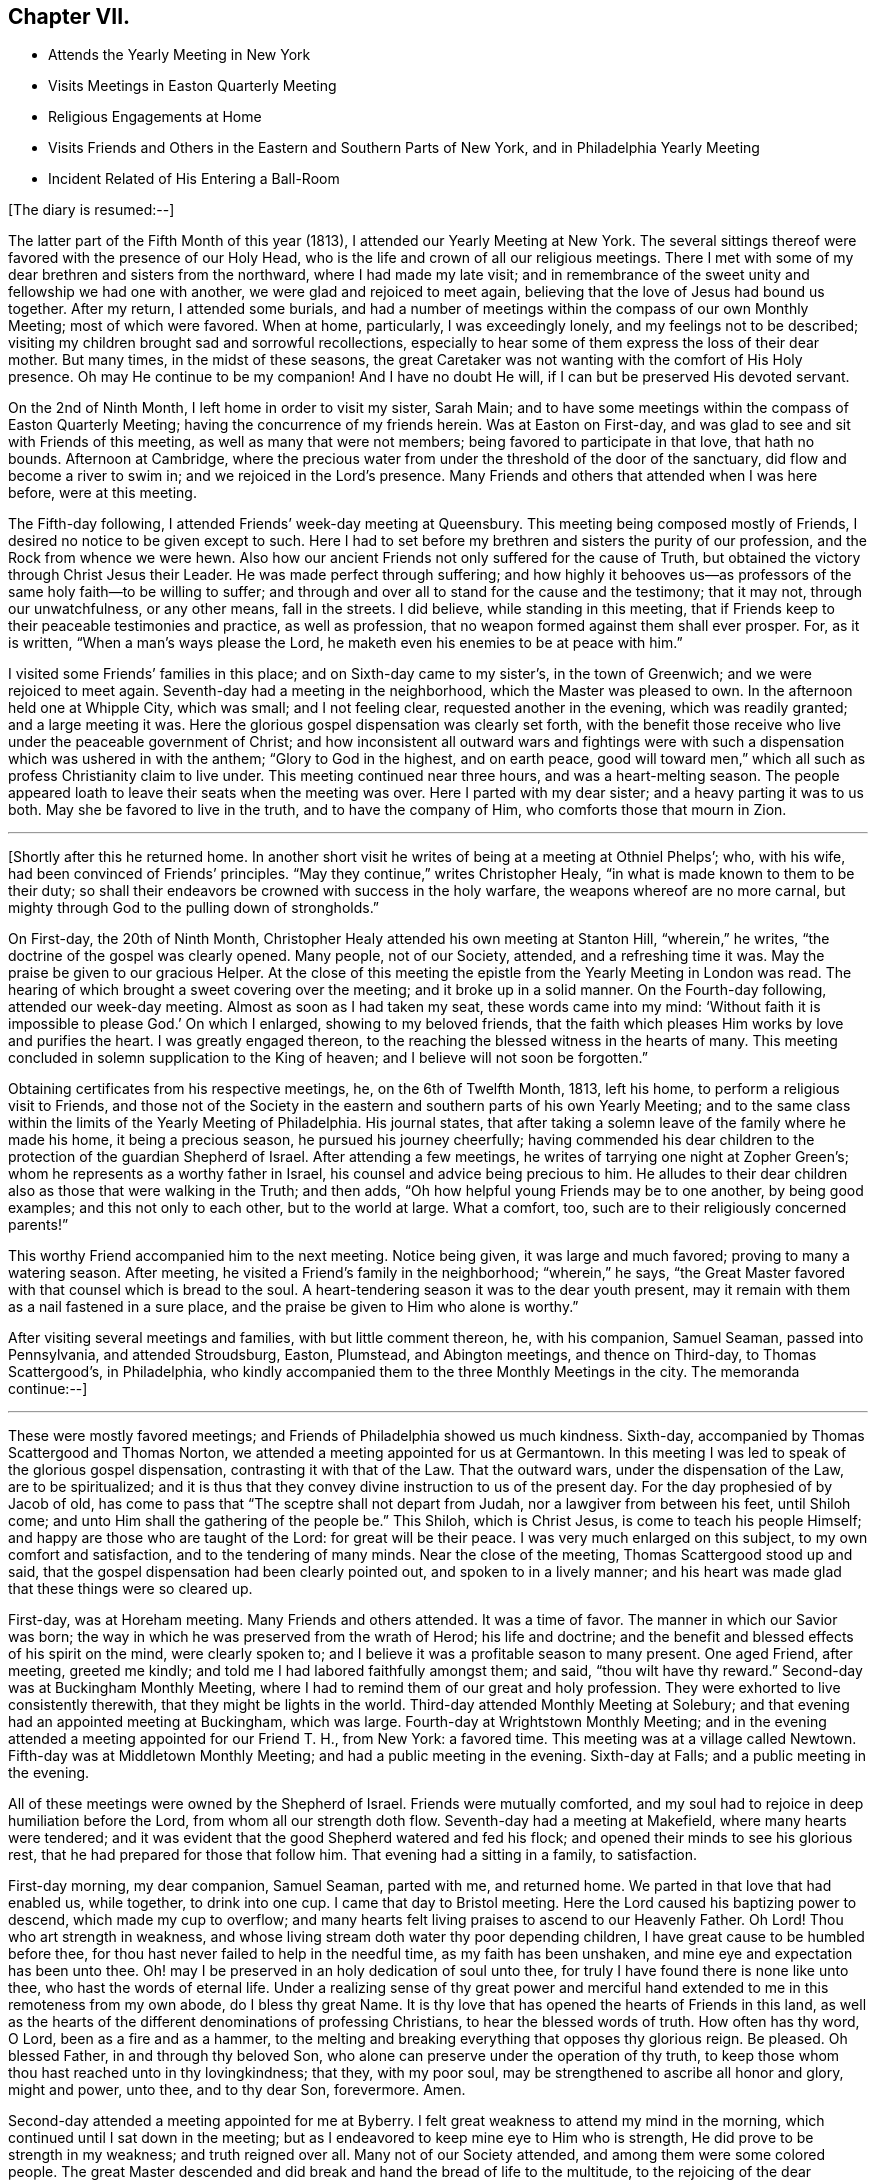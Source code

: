 == Chapter VII.

[.chapter-synopsis]
* Attends the Yearly Meeting in New York
* Visits Meetings in Easton Quarterly Meeting
* Religious Engagements at Home
* Visits Friends and Others in the Eastern and Southern Parts of New York, and in Philadelphia Yearly Meeting
* Incident Related of His Entering a Ball-Room

[.offset]
+++[+++The diary is resumed:--]

The latter part of the Fifth Month of this year (1813),
I attended our Yearly Meeting at New York.
The several sittings thereof were favored with the presence of our Holy Head,
who is the life and crown of all our religious meetings.
There I met with some of my dear brethren and sisters from the northward,
where I had made my late visit;
and in remembrance of the sweet unity and fellowship we had one with another,
we were glad and rejoiced to meet again,
believing that the love of Jesus had bound us together.
After my return, I attended some burials,
and had a number of meetings within the compass of our own Monthly Meeting;
most of which were favored.
When at home, particularly, I was exceedingly lonely,
and my feelings not to be described;
visiting my children brought sad and sorrowful recollections,
especially to hear some of them express the loss of their dear mother.
But many times, in the midst of these seasons,
the great Caretaker was not wanting with the comfort of His Holy presence.
Oh may He continue to be my companion!
And I have no doubt He will, if I can but be preserved His devoted servant.

On the 2nd of Ninth Month, I left home in order to visit my sister, Sarah Main;
and to have some meetings within the compass of Easton Quarterly Meeting;
having the concurrence of my friends herein.
Was at Easton on First-day, and was glad to see and sit with Friends of this meeting,
as well as many that were not members; being favored to participate in that love,
that hath no bounds.
Afternoon at Cambridge,
where the precious water from under the threshold of the door of the sanctuary,
did flow and become a river to swim in; and we rejoiced in the Lord`'s presence.
Many Friends and others that attended when I was here before, were at this meeting.

The Fifth-day following, I attended Friends`' week-day meeting at Queensbury.
This meeting being composed mostly of Friends,
I desired no notice to be given except to such.
Here I had to set before my brethren and sisters the purity of our profession,
and the Rock from whence we were hewn.
Also how our ancient Friends not only suffered for the cause of Truth,
but obtained the victory through Christ Jesus their Leader.
He was made perfect through suffering;
and how highly it behooves us--as professors of
the same holy faith--to be willing to suffer;
and through and over all to stand for the cause and the testimony; that it may not,
through our unwatchfulness, or any other means, fall in the streets.
I did believe, while standing in this meeting,
that if Friends keep to their peaceable testimonies and practice, as well as profession,
that no weapon formed against them shall ever prosper.
For, as it is written, "`When a man`'s ways please the Lord,
he maketh even his enemies to be at peace with him.`"

I visited some Friends`' families in this place; and on Sixth-day came to my sister`'s,
in the town of Greenwich; and we were rejoiced to meet again.
Seventh-day had a meeting in the neighborhood, which the Master was pleased to own.
In the afternoon held one at Whipple City, which was small; and I not feeling clear,
requested another in the evening, which was readily granted; and a large meeting it was.
Here the glorious gospel dispensation was clearly set forth,
with the benefit those receive who live under the peaceable government of Christ;
and how inconsistent all outward wars and fightings were with
such a dispensation which was ushered in with the anthem;
"`Glory to God in the highest, and on earth peace,
good will toward men,`" which all such as profess Christianity claim to live under.
This meeting continued near three hours, and was a heart-melting season.
The people appeared loath to leave their seats when the meeting was over.
Here I parted with my dear sister; and a heavy parting it was to us both.
May she be favored to live in the truth, and to have the company of Him,
who comforts those that mourn in Zion.

[.small-break]
'''

+++[+++Shortly after this he returned home.
In another short visit he writes of being at a meeting at Othniel Phelps`'; who,
with his wife, had been convinced of Friends`' principles.
"`May they continue,`" writes Christopher Healy,
"`in what is made known to them to be their duty;
so shall their endeavors be crowned with success in the holy warfare,
the weapons whereof are no more carnal,
but mighty through God to the pulling down of strongholds.`"

On First-day, the 20th of Ninth Month,
Christopher Healy attended his own meeting at Stanton Hill, "`wherein,`" he writes,
"`the doctrine of the gospel was clearly opened.
Many people, not of our Society, attended, and a refreshing time it was.
May the praise be given to our gracious Helper.
At the close of this meeting the epistle from the Yearly Meeting in London was read.
The hearing of which brought a sweet covering over the meeting;
and it broke up in a solid manner.
On the Fourth-day following, attended our week-day meeting.
Almost as soon as I had taken my seat, these words came into my mind:
'`Without faith it is impossible to please God.`' On which I enlarged,
showing to my beloved friends,
that the faith which pleases Him works by love and purifies the heart.
I was greatly engaged thereon, to the reaching the blessed witness in the hearts of many.
This meeting concluded in solemn supplication to the King of heaven;
and I believe will not soon be forgotten.`"

Obtaining certificates from his respective meetings, he, on the 6th of Twelfth Month,
1813, left his home, to perform a religious visit to Friends,
and those not of the Society in the eastern and southern parts of his own Yearly Meeting;
and to the same class within the limits of the Yearly Meeting of Philadelphia.
His journal states,
that after taking a solemn leave of the family where he made his home,
it being a precious season, he pursued his journey cheerfully;
having commended his dear children to the protection of the guardian Shepherd of Israel.
After attending a few meetings, he writes of tarrying one night at Zopher Green`'s;
whom he represents as a worthy father in Israel,
his counsel and advice being precious to him.
He alludes to their dear children also as those that were walking in the Truth;
and then adds, "`Oh how helpful young Friends may be to one another,
by being good examples; and this not only to each other, but to the world at large.
What a comfort, too, such are to their religiously concerned parents!`"

This worthy Friend accompanied him to the next meeting.
Notice being given, it was large and much favored; proving to many a watering season.
After meeting, he visited a Friend`'s family in the neighborhood; "`wherein,`" he says,
"`the Great Master favored with that counsel which is bread to the soul.
A heart-tendering season it was to the dear youth present,
may it remain with them as a nail fastened in a sure place,
and the praise be given to Him who alone is worthy.`"

After visiting several meetings and families, with but little comment thereon, he,
with his companion, Samuel Seaman, passed into Pennsylvania, and attended Stroudsburg,
Easton, Plumstead, and Abington meetings, and thence on Third-day,
to Thomas Scattergood`'s, in Philadelphia,
who kindly accompanied them to the three Monthly Meetings in the city.
The memoranda continue:--]

[.small-break]
'''

These were mostly favored meetings; and Friends of Philadelphia showed us much kindness.
Sixth-day, accompanied by Thomas Scattergood and Thomas Norton,
we attended a meeting appointed for us at Germantown.
In this meeting I was led to speak of the glorious gospel dispensation,
contrasting it with that of the Law.
That the outward wars, under the dispensation of the Law, are to be spiritualized;
and it is thus that they convey divine instruction to us of the present day.
For the day prophesied of by Jacob of old,
has come to pass that "`The sceptre shall not depart from Judah,
nor a lawgiver from between his feet, until Shiloh come;
and unto Him shall the gathering of the people be.`"
This Shiloh, which is Christ Jesus, is come to teach his people Himself;
and happy are those who are taught of the Lord: for great will be their peace.
I was very much enlarged on this subject, to my own comfort and satisfaction,
and to the tendering of many minds.
Near the close of the meeting, Thomas Scattergood stood up and said,
that the gospel dispensation had been clearly pointed out,
and spoken to in a lively manner;
and his heart was made glad that these things were so cleared up.

First-day, was at Horeham meeting.
Many Friends and others attended.
It was a time of favor.
The manner in which our Savior was born;
the way in which he was preserved from the wrath of Herod; his life and doctrine;
and the benefit and blessed effects of his spirit on the mind, were clearly spoken to;
and I believe it was a profitable season to many present.
One aged Friend, after meeting, greeted me kindly;
and told me I had labored faithfully amongst them; and said,
"`thou wilt have thy reward.`"
Second-day was at Buckingham Monthly Meeting,
where I had to remind them of our great and holy profession.
They were exhorted to live consistently therewith, that they might be lights in the world.
Third-day attended Monthly Meeting at Solebury;
and that evening had an appointed meeting at Buckingham, which was large.
Fourth-day at Wrightstown Monthly Meeting;
and in the evening attended a meeting appointed for our Friend T. H., from New York:
a favored time.
This meeting was at a village called Newtown.
Fifth-day was at Middletown Monthly Meeting; and had a public meeting in the evening.
Sixth-day at Falls; and a public meeting in the evening.

All of these meetings were owned by the Shepherd of Israel.
Friends were mutually comforted,
and my soul had to rejoice in deep humiliation before the Lord,
from whom all our strength doth flow.
Seventh-day had a meeting at Makefield, where many hearts were tendered;
and it was evident that the good Shepherd watered and fed his flock;
and opened their minds to see his glorious rest,
that he had prepared for those that follow him.
That evening had a sitting in a family, to satisfaction.

First-day morning, my dear companion, Samuel Seaman, parted with me, and returned home.
We parted in that love that had enabled us, while together, to drink into one cup.
I came that day to Bristol meeting.
Here the Lord caused his baptizing power to descend, which made my cup to overflow;
and many hearts felt living praises to ascend to our Heavenly Father.
Oh Lord!
Thou who art strength in weakness,
and whose living stream doth water thy poor depending children,
I have great cause to be humbled before thee,
for thou hast never failed to help in the needful time, as my faith has been unshaken,
and mine eye and expectation has been unto thee.
Oh! may I be preserved in an holy dedication of soul unto thee,
for truly I have found there is none like unto thee, who hast the words of eternal life.
Under a realizing sense of thy great power and merciful hand
extended to me in this remoteness from my own abode,
do I bless thy great Name.
It is thy love that has opened the hearts of Friends in this land,
as well as the hearts of the different denominations of professing Christians,
to hear the blessed words of truth.
How often has thy word, O Lord, been as a fire and as a hammer,
to the melting and breaking everything that opposes thy glorious reign.
Be pleased.
Oh blessed Father, in and through thy beloved Son,
who alone can preserve under the operation of thy truth,
to keep those whom thou hast reached unto in thy lovingkindness; that they,
with my poor soul, may be strengthened to ascribe all honor and glory, might and power,
unto thee, and to thy dear Son, forevermore.
Amen.

Second-day attended a meeting appointed for me at Byberry.
I felt great weakness to attend my mind in the morning,
which continued until I sat down in the meeting;
but as I endeavored to keep mine eye to Him who is strength,
He did prove to be strength in my weakness; and truth reigned over all.
Many not of our Society attended, and among them were some colored people.
The great Master descended and did break and hand the bread of life to the multitude,
to the rejoicing of the dear children of the heavenly family.
Third-day, at a village called Smithfield, had a very crowded meeting.
Fourth-day, attended Friends`' meeting at Byberry; a very large meeting.
Afternoon we were at Bustleton.
Fifth-day at Holmesburg; they were large,
and favored by the overshadowing of Divine love, that caused many hearts to rejoice.
Sixth-day had a meeting at a place called Goosetown.
Seventh-day, at a village called Milford;
a more crowded meeting I have not been at in this land.
The Great Master made known his lovingkindness, and many rejoiced in his presence.

First-day, crossed the Delaware to Trenton, and was at Friends`' meeting there,
which was small.
Stayed that night at Joshua Newbold`'s--a precious family.
There met me here a kind Friend by the name of Simon Gillam, a minister.
Had a meeting appointed next day at Trenton.
Third-day, at Stonybrook.
Fourth-day, at Bordeutown.
Fifth-day at Crosswicks.
Sixth-day, at Lower Mansfield; and in the evening at Bordentown.
Seventh-day at Upper Mansfield; mostly favored meetings.
At the last meeting came two kind Friends, Robert Pitfield and Elizabeth Allinson,
from Burlington, to meet us.

First-day attended meetings at Burlington, both fore and afternoon;
where we had the company of our beloved friend Henry Hull.
General notice being given, the meetings were large,
and owned by the Master of our assemblies.
Here belong our aged friends, John Hoskins, George Dillwyn, and John Cox.
In the evening, made three religious visits in the town, viz., at John Hoskins`',
William Allinson`'s, and Nathaniel Coleman`'s. These were precious seasons;
the families being alive in the Truth.
This when accompanied by the Shepherd of Israel, which was our happy experience,
makes such seasons refreshing.
This evening returned to Robert Pitfield`'s; whose wife is a living member,
which causes her conversation to be refreshing to a weary mind.
She is but twenty-five years of age.
Here we parted with our kind, friend Joseph Satterthwaite,
who had been with us for several days.
Next day Robert Pitfield took us in his carriage to a meeting at Westfield.
Third-day to one at Rancocas.
After meeting we went home with our friend Samuel Wills,
where we were sweetly refreshed both in body and mind,
feeling the Great Master was there.
Fourth-day attended a meeting at Mount Holly.
Fifth-day, one at Moorestown.
Sixth-day at Newtown.
That evening we crossed the Delaware to Philadelphia: and Seventh-day rested.
First-day morning was at meeting at the Northern district.

[.small-break]
'''

+++[+++He then attended in succession the Monthly Meetings of Chester, Darby, Goshen, Concord,
and Wilmington, together with the Almshouse of Chester County,
during one of the evenings; and on the next, which was Seventh-day,
he attended the select Quarterly Meeting in Philadelphia.
Resuming the journal--]

[.small-break]
'''

First-day morning, I attended the meeting at Arch Street; wherein I was silent.
Afternoon, at Pine Street; where I was again silent.
Second-day, attended the general Quarterly Meeting at Arch Street.
Our friend Henry Hull was favored in testimony.
Towards the close of the meeting for worship, I had a few words to offer.
Third-day, had a meeting at Frankford; which was to satisfaction.
Fourth-day, at the select Quarterly Meeting of Abington, wherein I was favored.
Fifth-day, the Quarterly Meeting.
The business of Society was transacted with brotherly love and condescension,
and concluded to the encouragement of each other.
Sixth-day attended a meeting appointed for us at Merion.
Rode that night to Edward Garrigues`'. Seventh-day, rode to Darby;
and rested at Thomas Garrett`'s, who are loving and kind friends.

First-day, at Darby meeting, which was large,
being composed of Friends and those not of our Society.
It ended to mutual satisfaction.
That evening rode to Concord.
Second-day, attended the meeting of Ministers and Elders.
Third-day, that for discipline; wherein, through Divine help,
I was favored to relieve my mind, to my comfort, and the satisfaction of many.
After meeting, rode to Philip Price`'s, who, with his wife,
went with us to Cain Quarterly Meeting.
I had many stripping and baptizing seasons, about this time,
but was favored to abide in the patience.
At this Quarterly Meeting I was helped, towards its conclusion, to relieve my mind.
Stayed that night at J. K.`'s. Next day attended a meeting by appointment at Westchester;
wherein I was silent, being resigned to the will of my Divine Master.
That afternoon rode to Thomas Garrett`'s, at Upper Darby,
where our dear friends were glad to see us.
Seventh-day, reached the neighborhood of Byberry.
Next day attended meeting there,
where were a great number of people of different professions.
It was a precious meeting by and through the help of Israel`'s King,
who doth anoint afresh for his work and service, as he is waited for in humble patience.
Oh! blessed and adored be the name of the great Minister of
the sanctuary who still remains to be mouth and wisdom to
those that stir not up nor awake him until He please.

This afternoon rode to Isaac Parry`'s,
attended by a young Friend by the name of James Thornton,
grandson of that eminent minister James Thornton, of Byberry.
Second-day had a meeting at the almshouse of Bucks County, with the sick and afflicted.
This is the second of this description that I have found it my duty
to visit since I have been within the limits of this Yearly Meeting.
Oh, what lessons of deep instruction these have been to my mind.
My pen is not able to represent to the full, my sympathy with these poor creatures.
Some have lost their reason, so as to be quite distracted.
Some are cripples.
Some groaning with severe pains,
who expressed that they did not expect to live many days; exclaiming,
"`O! if I could but be happy, it is all I ask.`"
How thankful they were, that we thought so much of them as to have a meeting with them.
It seems to me that pure religion, under the immediate,
quickening power of the great Opener, leads to visit these.
Oh, may I never forget these seasons; and may you, that read these lines,
be favored to feel as I now feel.
If so, it will humble the mind as in the dust, and raise living intercessions,
that the Lord would bless these poor creatures; and although they receive, as it were,
their evil things in this life, that they may be prepared for endless rest at last.

Second-day afternoon, had a meeting at Doylestown,
which ended to a good degree of satisfaction.
Third-day, made a visit to a settlement of Germans called Mennonists.
They are a plain people; both young and old being exemplary in this respect.
They have also a testimony against war.
The meeting was a satisfactory one;
and they expressed their thankfulness for our visit to them.
That afternoon rode to John Watson`'s. Next day attended
Bucks Quarterly Meeting of ministers and elders,
held at Wrightstown.
In the afternoon had an appointed meeting about six miles distant, at a public house.
Fifth-day was at the Quarterly Meeting, to good satisfaction.
Sixth-day had a public meeting at Wrightstown, appointed at nine o`'clock in the morning.
It was a large and favored meeting.
Another at Yardleyville in the afternoon.
That evening came to our friend John Miller`'s, who with his family are choice Friends.
Here I was joined by William Taylor, a dear and truly sympathizing friend and help-meet.
He has also a precious gift in the ministry, though not so large as some.

[.small-break]
'''

+++[+++After visiting a few more meetings, with some families in and about Bristol,
and crossing the river into the neighborhood of Burlington, he went to Vincentown,
where he had a meeting on First-day, the 6th of the month.
He thus again writes:--]

[.small-break]
'''

It was attended mostly by those not of our Society.
Here we were Sweetly refreshed together.
In the evening had a meeting with the few Friends by themselves;
wherein the Truth was held up; and our principles, with our high and holy profession,
opened in primitive purity; and they were exhorted to cleave thereto.
This was a precious little meeting;
and notwithstanding there appeared a great slackness in some,
yet I believe they felt renewedly concerned to double their diligence.
We parted in great love; our minds being drawn near to each other.
Oh, how precious is the love of Truth!
How it unites together.

Second-day, had a meeting at Lumberton, in a Methodist meetinghouse,
to good satisfaction.
From here I went home with my dear friend Josiah Reeve.
Next day had an appointed meeting at Upper Evesham.
Fourth-day at Easlon.
Fifth-day attended the Monthly Meeting at Moorestown.
Here the honest-hearted were comforted; the lukewarm were warned;
and the dear youth invited.
Sixth-day at Evesham Monthly Meeting.
Seventh-day, Monthly Meeting at Upper Evesham.
Here the Divine Master enabled to lay justice to the line, and judgment to the plumb-line.
The meeting concluded to the comfort of many.

First-day was at Cropwell, a branch of Upper Evesham Monthly Meeting;
a large and satisfactory meeting.
Second-day at Haddonfield Monthly Meeting.
Silent, except a few words in the meeting for discipline.
This meeting was hurt by the youth going out at the close of the meeting for worship;
some of them tarrying a considerable time.
Oh that all Friends, old and young,
might be careful how they disturb the quiet of meetings by coming late,
or going in or out unnecessarily.
Remembering that both meetings for worship and discipline,
ought to be held in the authority of truth.
Then they will prove edifying and strengthening.

The next Fourth-day attended the select Quarterly Meeting at Haddonfield;
wherein our friend Richard Jordan was greatly favored.
That evening rode to Benjamin Swett`'s, distant about four miles.
He and his wife are worthy ministers.
Fifth-day was at the Quarterly Meeting of Haddonfield.
It was an open time, the glorious truth being in dominion;
of which many present were sensible.
Richard Jordan, a father in our Israel,
concluded the first meeting in solemn supplication;
and under the precious covering granted,
Friends`' minds were prepared to transact the weighty concerns of the church.
That evening rode to Benjamin Cooper`'s. He and his family are good examples,
and prefer Jerusalem`'s welfare to their chiefest joy.
Although they have considerable of this world`'s goods,
yet they have the blessed cause at heart.
This tends to keep the worldly disposition in subjection to the power of Truth;
whereby if they continue to live in the same, they will be enabled to be good stewards.
May this consideration have place in the minds of those who have large possessions.

[.small-break]
'''

+++[+++Christopher Healy attended some more meetings,
principally within the limits of the Southern and Western Quarterly Meetings;
also the almshouse of the State of Delaware,
a service for which his sympathizing mind with the afflicted,
seemed particularly to draw him.
He then went to Westtown School, to which he thus alludes:
"`Had a meeting with the scholars, which was a precious season.
Oh, the innocent sweetness that was felt among them!`"
Not long after this he rode to Philadelphia, preparatory to the Yearly Meeting.
The diary resumed:--]

[.small-break]
'''

Seventh-day attended the select Yearly Meeting, which was divinely favored.
First-day, five meetinghouses were opened for worship.
Second-day, the 18th of the Fourth Month, 1814,
the business of the Yearly Meeting commenced; which through the several sittings thereof,
was owned by the Great Shepherd, and conducted in brotherly love and condescension.
It concluded on Sixth-day, the 22nd of the month.
Our beloved friend, Thomas Scattergood, left this yearly meeting on Fourth-day,
being unwell: which illness increased, and proved to be the prevailing fever.
On First-day evening he resigned his soul to Him that gave it.
Though his family and the church have met with a great loss,
yet for him they have no cause to mourn.
He has left a sweet savor behind him, and his memory will be pronounced blessed.
He has been as a father to me.
May we that are left behind, follow him as he followed Christ.

[.small-break]
'''

+++[+++Our friend had some religious service on his way, but except this,
he proceeded pretty directly from Philadelphia Yearly Meeting to that of New York.
The memoranda continue:--]

[.small-break]
'''

Seventh-day, the 21st of Fifth Month, attended the Yearly Meeting of Ministers and Elders.
And on Second-day that for business came on.
Through the several sittings of this Yearly Meeting,
the Divine Master was pleased to favor us.
We had the company of William Flanner, from Ohio, Micajah Collins from New England,
and many other strangers.
The meeting concluded on Fifth-day, the 26th.

[.small-break]
'''

+++[+++After the conclusion of the Yearly Meeting, he turned his face homeward;
taking some meetings on his way.
One with the Methodists, which, he writes,
he had had a prospect of for nearly three years, proved to the relief of his mind.
He reached home on the 10th of Sixth Month, 1814. To which, in his journal,
allusion is thus made:--]

[.small-break]
'''

Rode home to my dear friend Benjamin Gurney`'s, where I was kindly received;
and can say I feel a thankful heart to the Lord, who,
by His divine voice called me forth,
and by his divine power preserved and strengthened me to perform what he required,
to the praise of his own eternal Name.
I was out on this journey six months and ten days;
attended two hundred and seven meetings, and travelled by computation two thousand miles.

[.small-break]
'''

+++[+++The following circumstance,
which it is believed took place while he was a resident in the State of New York,
is not in Christopher Healy`'s journal;
but its authenticity being substantiated by a Friend who heard it from his own lips,
we have thought good to present it here.
It tends to show not only the respect which was paid him by citizens of his neighborhood,
but also the power of the Spirit,
which wrought in and through him to the conviction of many minds.]

[quote]
____
We had been speaking +++[+++says the writer,]
of the trials and faithfulness of Sarah (Lynes) Grubb, and Christopher remarked,
that other Friends were sometimes brought into close trials of faith.
In confirmation of this, he said he was once travelling on the 4th of the Seventh Month,
and the time had fully come for feeding his horse.
It was a few miles from Albany;
and he stopped at a tavern kept by two brothers whom he knew very well,
and put his horse under the shed.
The hostler came and gave the horse his oats.
Presently the sound of a fiddle was heard in the house,
and Christopher knew there must be a dance going forward.
He became a good deal disturbed,
under the thought of what people would say if he should be found on such a day,
at a tavern where a dance was going on.
It would bring discredit, he thought, on his profession.
He quickly decided to proceed; and was about mounting his horse,
when he heard the language,
"`Thou must go into the dance room!`" This he thought was out of the question,
and a delusion, and he`'d do no such thing.
So he rode off slowly, but with a heavy mind.
Feeling so uncomfortable riding, he dismounted and tried walking; but it was no better;
the exercise continued.
Again he heard the voice, and again strove to put it away as a delusion.
The third time the admonition was "`Perhaps thou wilt never have another
opportunity to warn these people.`" "`If it comes to that,`" said Christopher,
"`I must go back.`"

Mounting his horse, he returned to the tavern,
put it under the shed to finish the oats, and proceeded into the house.
The senior of the young men who kept the house, he found in the bar-room,
and inquired of him if he might go into the dancers`' room? Though doubtless astonished,
the landlord said, "`You may, Mr. Healy, if you desire it.`" On being requested to do so,
he also went with Christopher upstairs and opened the ballroom door.

The floor was occupied by the dancers, and the fiddler was engaged in his vocation,
when the unexpected appearance of the plain Quaker burst upon their astonished vision.
Instantly the tones of the fiddle ceased,
and the dancers retired to the seats placed around the room.
The junior landlord came forward instantly, seeing his gain was likely to be disturbed,
and said, "`Oh, Mr. Healy, you can`'t preach here?`" "`But,`" said Christopher,
"`only let me ask the young people a question.
Would you be willing to get into the quiet a little
time?`" The company very generally gave assent;
but the young landlord interposed, and said, "`Any other time, Mr. Healy,
we shall be glad to hear you, but positively not now.`" "`Well,`" continued our friend,
"`If thou wilt not suffer it, I shall be clear,
and must leave it on thee.`" He then departed,
and went with a light and cheerful heart on his road.

Some time after, Christopher met with the young landlord,
who told him that he had felt very much troubled whenever he
had thought of having stopped him from speaking to the dancers;
and desired him to have a meeting appointed in that dance-room,
and he would take care to have all the company that were then present invited.
The proposal took hold of Christopher`'s mind,
and after consulting with the select members of his Monthly Meeting,
he felt easy to appoint a meeting in this large room of the tavern.
Very special care was taken by the young landlord to
have all the company of the youth present,
and Christopher added, "`That he never remembered to have had a more satisfactory meeting;
the floor being a good deal wet with the tears
of his auditors.`" After the meeting was over,
the young landlord told Christopher,
that his object in going into the room at the first was so far accomplished,
that there was not another sound of the fiddle,
or a single dance after he went into the room that day;
but that they all departed to their respective homes as
though they had been at a Quaker meeting.
____
